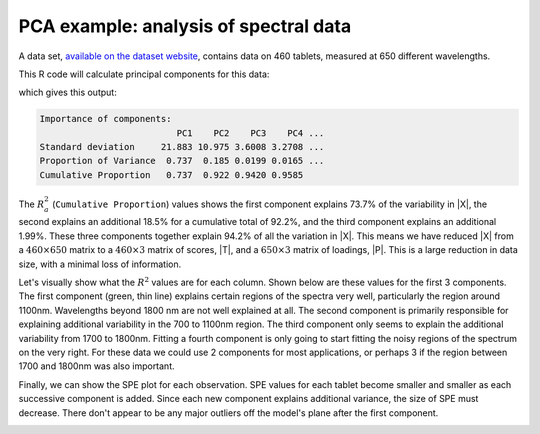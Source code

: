 .. _lvm_spectral_data_example:

PCA example: analysis of spectral data
~~~~~~~~~~~~~~~~~~~~~~~~~~~~~~~~~~~~~~~~~~~

A data set, `available on the dataset website <https://openmv.net/info/tablet-spectra>`_, contains data on 460 tablets, measured at 650 different wavelengths.

.. image:: ../../figures/examples/tablet-spectra/pharma-spectra.png
	:alt:	../../figures/examples/tablet-spectra/pharma-spectra.py
	:scale: 80
	:width: 750px
	:align: center
	
This R code will calculate principal components for this data:

.. dcl:: R
	:height: 300px

	# Read large data file
	file <- 'http://openmv.net/file/tablet-spectra.csv'
	spectra <- read.csv(file, header = FALSE)
	
	# Only extract 4 components, but
	# center and scale the data before
	# calculation the components
	model.pca <- prcomp(spectra[,2:651], 
	                    center = TRUE,
	                    scale =TRUE,
	                    rank. = 4)
	summary(model.pca)
	
which gives this output:

.. code-block:: text
	
	Importance of components:
	                          PC1    PC2    PC3    PC4 ... 
	Standard deviation     21.883 10.975 3.6008 3.2708 ...
	Proportion of Variance  0.737  0.185 0.0199 0.0165 ...
	Cumulative Proportion   0.737  0.922 0.9420 0.9585

The :math:`R^2_a` (``Cumulative Proportion``) values shows the first component explains 73.7% of the variability in |X|, the second explains an additional 18.5% for a cumulative total of 92.2%, and the third component explains an additional 1.99%. These three components together explain 94.2% of all the variation in |X|. This means we have reduced |X| from a :math:`460 \times 650` matrix to a :math:`460 \times 3` matrix of scores, |T|, and a :math:`650 \times 3` matrix of loadings, |P|. This is a large reduction in data size, with a minimal loss of information.

Let's visually show what the :math:`R^2` values are for each column. Shown below are these values for the first 3 components. The first component (green, thin line) explains certain regions of the spectra very well, particularly the region around 1100nm. Wavelengths beyond 1800 nm are not well explained at all. The second component is primarily responsible for explaining additional variability in the 700 to 1100nm region. The third component only seems to explain the additional variability from 1700 to 1800nm. Fitting a fourth component is only going to start fitting the noisy regions of the spectrum on the very right. For these data we could use 2 components for most applications, or perhaps 3 if the region between 1700 and 1800nm was also important.

.. image:: ../../figures/examples/tablet-spectra/spectral-data-R2-per-variable.png
	:alt:	../../figures/examples/tablet-spectra/spectral-data.R
	:scale: 75
	:width: 750px
	:align: center

Finally, we can show the SPE plot for each observation. SPE values for each tablet become smaller and smaller as each successive component is added. Since each new component explains additional variance, the size of SPE must decrease. There don't appear to be any major outliers off the model's plane after the first component.

.. image:: ../../figures/examples/tablet-spectra/spectral-data-SPE-per-tablet.png
	:alt:	../../figures/examples/tablet-spectra/spectral-data.R
	:scale: 80
	:width: 750px
	:align: center

